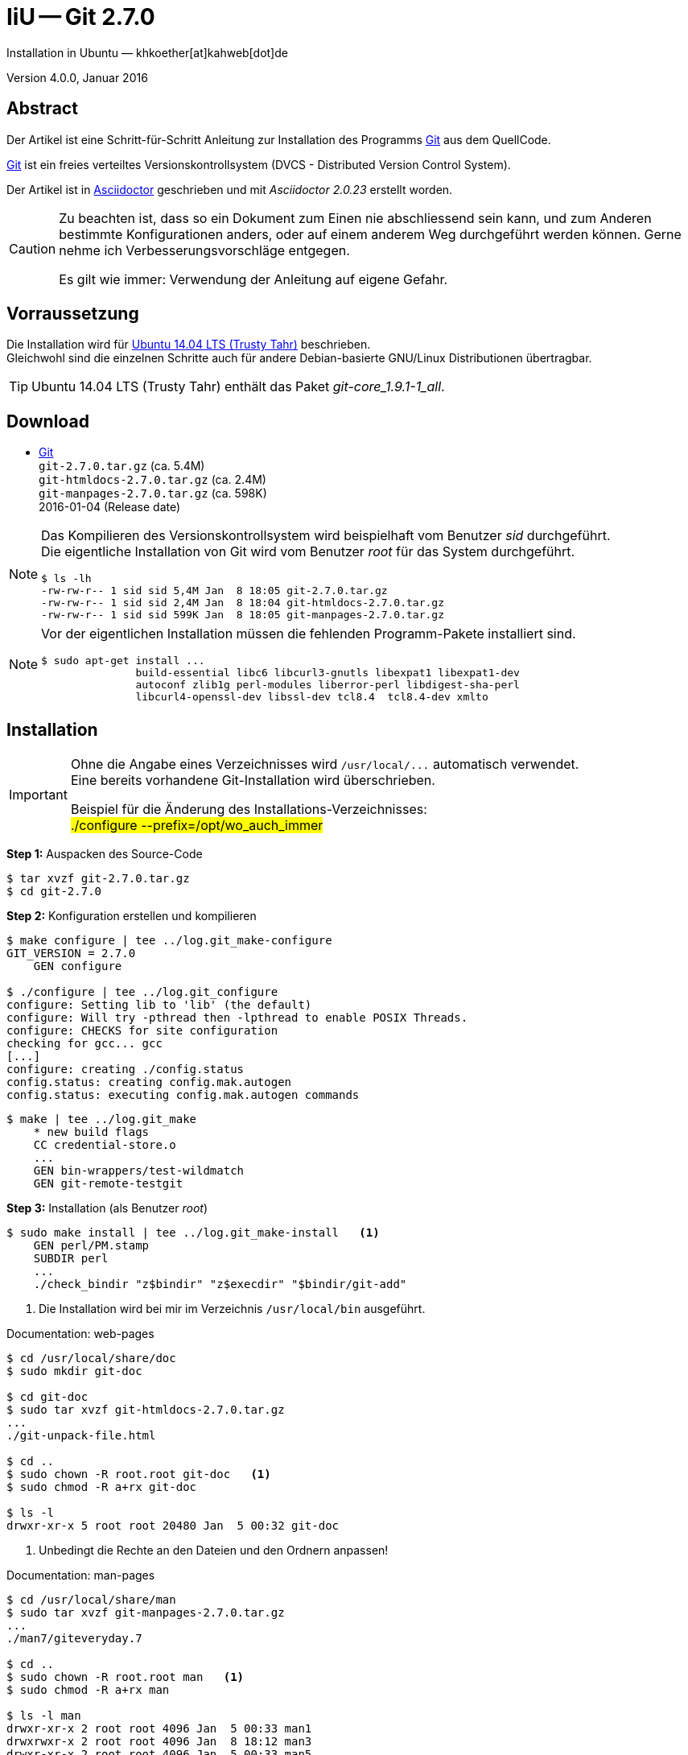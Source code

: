 IiU -- Git 2.7.0
================
Installation in Ubuntu — khkoether[at]kahweb[dot]de

:icons:
:Author Initials: khk
:creativecommons-url: http://creativecommons.org/licenses/by/4.0/deed.de
:mit-url:             http://opensource.org/licenses/mit-license.php  
:ubuntu-url:          http://www.ubuntu.com/
:asciidoctor-url:     http://asciidoctor.org/
:asciidoctordocs-url: http://asciidoctor.org/docs/

:git-url:             http://git-scm.com/
:git-download-url:    https://www.kernel.org/pub/software/scm/git/
:git-version: 2.7.0

Version 4.0.0, Januar 2016


Abstract
--------
Der Artikel ist eine Schritt-für-Schritt Anleitung zur Installation 
des Programms {git-url}[Git] aus dem QuellCode.
 
{git-url}[Git] ist ein freies verteiltes Versionskontrollsystem 
(DVCS - Distributed Version Control System).

Der Artikel ist in {asciidoctordocs-url}[Asciidoctor] geschrieben 
und mit _Asciidoctor {asciidoctor-version}_ erstellt worden.

[CAUTION]
====
Zu beachten ist, dass so ein Dokument zum Einen nie abschliessend 
sein kann, und zum Anderen bestimmte Konfigurationen anders, oder 
auf einem anderem Weg durchgeführt werden können. 
Gerne nehme ich Verbesserungsvorschläge entgegen.

Es gilt wie immer: Verwendung der Anleitung auf eigene Gefahr.
====


Vorraussetzung
--------------
Die Installation wird für {ubuntu-url}[Ubuntu 14.04 LTS (Trusty Tahr)] 
beschrieben. +
Gleichwohl sind die einzelnen Schritte auch für 
andere Debian-basierte GNU/Linux Distributionen übertragbar.

[TIP]
====
Ubuntu 14.04 LTS (Trusty Tahr) enthält das Paket _git-core_1.9.1-1_all_.
====


Download
--------
* {git-download-url}[Git] +    
  `git-2.7.0.tar.gz`  (ca. 5.4M) +
  `git-htmldocs-2.7.0.tar.gz`  (ca. 2.4M) +
  `git-manpages-2.7.0.tar.gz`  (ca. 598K) +
  2016-01-04 (Release date)
  
[NOTE] 
====
Das Kompilieren des Versionskontrollsystem wird beispielhaft vom Benutzer 'sid' 
durchgeführt. +
Die eigentliche Installation von Git wird vom  
Benutzer 'root' für das System durchgeführt.
----
$ ls -lh
-rw-rw-r-- 1 sid sid 5,4M Jan  8 18:05 git-2.7.0.tar.gz
-rw-rw-r-- 1 sid sid 2,4M Jan  8 18:04 git-htmldocs-2.7.0.tar.gz
-rw-rw-r-- 1 sid sid 599K Jan  8 18:05 git-manpages-2.7.0.tar.gz
----
====

[NOTE] 
====
Vor der eigentlichen Installation müssen die fehlenden 
Programm-Pakete installiert sind.
----
$ sudo apt-get install ... 
               build-essential libc6 libcurl3-gnutls libexpat1 libexpat1-dev 
               autoconf zlib1g perl-modules liberror-perl libdigest-sha-perl 
               libcurl4-openssl-dev libssl-dev tcl8.4  tcl8.4-dev xmlto
----
====


Installation
------------
[IMPORTANT]
====
Ohne die Angabe eines Verzeichnisses wird `/usr/local/...` automatisch verwendet. +
Eine bereits vorhandene Git-Installation wird überschrieben. 
 
Beispiel für die Änderung des Installations-Verzeichnisses: +
#./configure --prefix=/opt/wo_auch_immer#
====

*Step 1:* Auspacken des Source-Code
----
$ tar xvzf git-2.7.0.tar.gz
$ cd git-2.7.0
----

*Step 2:* Konfiguration erstellen und kompilieren
----
$ make configure | tee ../log.git_make-configure
GIT_VERSION = 2.7.0
    GEN configure

$ ./configure | tee ../log.git_configure
configure: Setting lib to 'lib' (the default)
configure: Will try -pthread then -lpthread to enable POSIX Threads.
configure: CHECKS for site configuration
checking for gcc... gcc
[...]
configure: creating ./config.status
config.status: creating config.mak.autogen
config.status: executing config.mak.autogen commands
----

----
$ make | tee ../log.git_make
    * new build flags
    CC credential-store.o
    ...
    GEN bin-wrappers/test-wildmatch
    GEN git-remote-testgit
----

*Step 3:* Installation (als Benutzer 'root')
----
$ sudo make install | tee ../log.git_make-install   <1>
    GEN perl/PM.stamp
    SUBDIR perl
    ...
    ./check_bindir "z$bindir" "z$execdir" "$bindir/git-add"
----
<1> Die Installation wird bei mir im Verzeichnis `/usr/local/bin` ausgeführt.

.Documentation: web-pages
----
$ cd /usr/local/share/doc
$ sudo mkdir git-doc

$ cd git-doc
$ sudo tar xvzf git-htmldocs-2.7.0.tar.gz
...
./git-unpack-file.html

$ cd ..
$ sudo chown -R root.root git-doc   <1>
$ sudo chmod -R a+rx git-doc

$ ls -l 
drwxr-xr-x 5 root root 20480 Jan  5 00:32 git-doc
----
<1> Unbedingt die Rechte an den Dateien und den Ordnern anpassen!

.Documentation: man-pages
----
$ cd /usr/local/share/man  
$ sudo tar xvzf git-manpages-2.7.0.tar.gz 
...
./man7/giteveryday.7

$ cd ..
$ sudo chown -R root.root man   <1>
$ sudo chmod -R a+rx man

$ ls -l man
drwxr-xr-x 2 root root 4096 Jan  5 00:33 man1
drwxrwxr-x 2 root root 4096 Jan  8 18:12 man3
drwxr-xr-x 2 root root 4096 Jan  5 00:33 man5
drwxr-xr-x 2 root root 4096 Jan  5 00:33 man7
----
<1> Unbedingt die Rechte an den Dateien und den Ordnern anpassen!

*Step 4:* Installation verifizieren
----
$ cd /usr/local/bin
$ ls -l git*
-rwxr-xr-x 117 root root 9834835 Jan  8 18:12 git
-rwxr-xr-x   2 root root  162423 Jan  8 18:12 git-cvsserver
-rwxr-xr-x   1 root root  348785 Jan  8 18:12 gitk
-rwxr-xr-x 117 root root 9834835 Jan  8 18:12 git-receive-pack
-rwxr-xr-x   2 root root 4737325 Jan  8 18:12 git-shell
-rwxr-xr-x 117 root root 9834835 Jan  8 18:12 git-upload-archive
-rwxr-xr-x   2 root root 5169432 Jan  8 18:12 git-upload-pack
----

----
$ git --version
git version 2.7.0
----

----
$ man git 
GIT(1)                            Git Manual                            GIT(1)

NAME
       git - the stupid content tracker

SYNOPSIS
       git [--version] [--help] [-c <name>=<value>]
           [--exec-path[=<path>]] [--html-path] [--man-path] [--info-path]
           [-p|--paginate|--no-pager] [--no-replace-objects] [--bare]
           [--git-dir=<path>] [--work-tree=<path>] [--namespace=<name>]
           <command> [<args>]

DESCRIPTION
       Git is a fast, scalable, distributed revision control system with an
       unusually rich command set that provides both high-level operations and
       full access to internals.

       See gittutorial(7) to get started, then see giteveryday(7) for a useful
       minimum set of commands. The Git User’s Manual[1] has a more in-depth
       introduction.

       After you mastered the basic concepts, you can come back to this page
       to learn what commands Git offers. You can learn more about individual
       Git commands with "git help command". gitcli(7) manual page gives you
       an overview of the command-line command syntax.

       Formatted and hyperlinked version of the latest Git documentation can
       be viewed at http://git-htmldocs.googlecode.com/git/git.html.

...

AUTHORS
       Git was started by Linus Torvalds, and is currently maintained by Junio
       C Hamano. Numerous contributions have come from the Git mailing list
       <git@vger.kernel.org[5]>.
       http://www.openhub.net/p/git/contributors/summary gives you a more
       complete list of contributors.

       If you have a clone of git.git itself, the output of git-shortlog(1)
       and git-blame(1) can show you the authors for specific parts of the
       project.

REPORTING BUGS
       Report bugs to the Git mailing list <git@vger.kernel.org[5]> where the
       development and maintenance is primarily done. You do not have to be
       subscribed to the list to send a message there.

SEE ALSO
       gittutorial(7), gittutorial-2(7), giteveryday(7), gitcvs-migration(7),
       gitglossary(7), gitcore-tutorial(7), gitcli(7), The Git User’s
       Manual[1], gitworkflows(7)

GIT
       Part of the git(1) suite

NOTES
        1. Git User’s Manual
           git-htmldocs/user-manual.html

        2. Git concepts chapter of the user-manual
           git-htmldocs/user-manual.html#git-concepts

        3. howto
           git-htmldocs/howto-index.html

        4. Git API documentation
           git-htmldocs/technical/api-index.html

        5. git@vger.kernel.org
           mailto:git@vger.kernel.org

Git 2.7.0                         01/04/2016                            GIT(1)
----
 
----
$ man gitk 
GITK(1)                           Git Manual                           GITK(1)

NAME
       gitk - The git repository browser

SYNOPSIS
       gitk [<option>...] [<revs>] [--] [<path>...]

DESCRIPTION
       Displays changes in a repository or a selected set of commits. This
       includes visualizing the commit graph, showing information related to
       each commit, and the files in the trees of each revision.

[...]

HISTORY
       Gitk was the first graphical repository browser. It’s written in tcl/tk
       and started off in a separate repository but was later merged into the
       main Git repository.

SEE ALSO
       qgit(1)
           A repository browser written in C++ using Qt.

       gitview(1)
           A repository browser written in Python using Gtk. It’s based on
           bzrk(1) and distributed in the contrib area of the Git repository.

       tig(1)
           A minimal repository browser and Git tool output highlighter
           written in C using Ncurses.

GIT
       Part of the git(1) suite

Git 2.7.0                         01/04/2016                           GITK(1)
----

----
$ find /usr/local -type d -cmin -10
/usr/local/share/gitweb
/usr/local/share/gitweb/static
/usr/local/share/git-core/templates
/usr/local/share/git-core/templates/hooks
/usr/local/share/git-core/templates/info
/usr/local/share/git-core/templates/branches
/usr/local/share/locale
/usr/local/share/locale/ru
/usr/local/share/locale/ru/LC_MESSAGES
/usr/local/share/locale/ca
/usr/local/share/locale/ca/LC_MESSAGES
/usr/local/share/locale/it
/usr/local/share/locale/it/LC_MESSAGES
/usr/local/share/locale/vi
/usr/local/share/locale/vi/LC_MESSAGES
/usr/local/share/locale/de
/usr/local/share/locale/de/LC_MESSAGES
/usr/local/share/locale/pt_PT
/usr/local/share/locale/pt_PT/LC_MESSAGES
/usr/local/share/locale/sv
/usr/local/share/locale/sv/LC_MESSAGES
/usr/local/share/locale/fr
/usr/local/share/locale/fr/LC_MESSAGES
/usr/local/share/locale/is
/usr/local/share/locale/is/LC_MESSAGES
/usr/local/share/locale/bg
/usr/local/share/locale/bg/LC_MESSAGES
/usr/local/share/locale/zh_CN
/usr/local/share/locale/zh_CN/LC_MESSAGES
/usr/local/share/perl/5.18.2/Git
/usr/local/share/git-gui/lib
/usr/local/share/git-gui/lib/msgs
/usr/local/share/gitk/lib/msgs
/usr/local/share/man
/usr/local/share/man/man1
/usr/local/share/man/man3
/usr/local/share/man/man5
/usr/local/share/man/man7
/usr/local/share/doc
/usr/local/share/doc/git-doc
/usr/local/share/doc/git-doc/RelNotes
/usr/local/share/doc/git-doc/howto
/usr/local/share/doc/git-doc/technical
/usr/local/libexec/git-core
/usr/local/libexec/git-core/mergetools
/usr/local/bin
----

*Step 5:* Dokumentation (local)

.git(1) Manual Page 
Browser> file:///usr/local/share/doc/git-doc/index.html

.gittutorial(7) Manual Page 
Browser> file:///usr/local/share/doc/git-doc/gittutorial.html

.gittutorial-2(7) Manual Page 
Browser> file:///usr/local/share/doc/git-doc/gittutorial-2.html

.Everyday GIT With 20 Commands Or So
Browser> file:///usr/local/share/doc/git-doc/everyday.html

.gitglossary(7) Manual Page 
Browser> file:///usr/local/share/doc/git-doc/gitglossary.html

.gitcore-tutorial(7) Manual Page 
Browser> file:///usr/local/share/doc/git-doc/gitcore-tutorial.html

.gitcli(7) Manual Page 
Browser> file:///usr/local/share/doc/git-doc/gitcli.html

.Git User’s Manual (for version 1.5.3 or newer)
Browser> file:///usr/local/share/doc/git-doc/user-manual.html

.gitworkflows(7) Manual Page 
Browser> file:///usr/local/share/doc/git-doc/gitworkflows.html

.git-config(1) Manual Page 
Browser> file:///usr/local/share/doc/git-doc/git-config.html


Anhang
------
Script zum Installieren von {git-url}[Git] 2.7.0 (ohne weitere Erläuterung). +
Die Dokumentation zu {git-url}[Git] wird mit diesem Script _nicht_ installiert.

.Datei: `git-install.sh`
----
#!/bin/bash
#
ME=make_git
NAME=git-2.7.0

ls -l git*.tar.gz
echo 

echo "Git-Installation fortsetzen (j/n)"
read dummy
case $dummy in
  j|J|y|Y) echo "Installation wird fortgesetzt."
           ;;
  *) echo "Installation wird abgebrochen."
     exit 1
     ;;
esac

echo 
echo "Source auspacken ..."
tar xvzf ${NAME}.tar.gz
cd ${NAME}

echo 
echo "Source übersetzen ..."
make configure | tee ../log.git_make-configure
./configure | tee ../log.git_configure
make | tee ../log.git_make

echo
echo "Git installieren"
sudo make install | tee ../log.git_make-install

echo "Dokumentation fehlt!" 

echo
cd /usr/local/bin
ls -l git*

echo 
echo "$ME: Ende."
----




'''
 
+++
<a href="#top" title="zum Seitenanfang">
  <span>&#8679;</span> 
</a>
+++
[small]#&middot; Document generated with Asciidoctor {asciidoctor-version}.#


